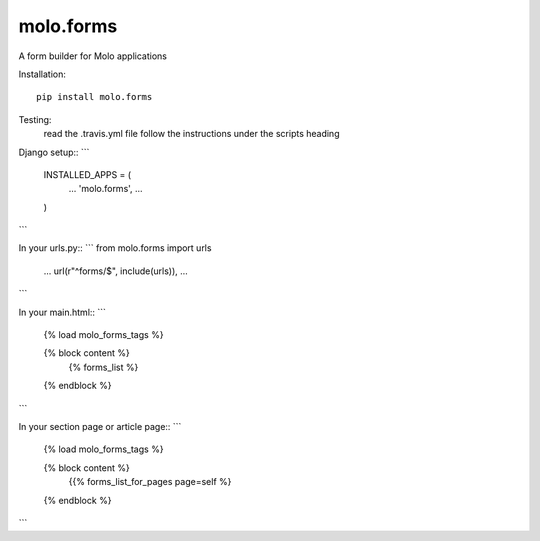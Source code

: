 
molo.forms
=============================

.. image:: https://img.shields.io/travis/praekeltfoundation/molo.forms.svg
        :target: https://travis-ci.org/praekeltfoundation/molo.forms

.. image:: https://img.shields.io/pypi/v/molo.forms.svg
        :target: https://pypi.python.org/pypi/molo.forms

.. image:: https://coveralls.io/repos/praekeltfoundation/molo.forms/badge.png?branch=develop
    :target: https://coveralls.io/r/praekeltfoundation/molo.forms?branch=develop
    :alt: Code Coverage

A form builder for Molo applications

Installation::

   pip install molo.forms

Testing:
   read the .travis.yml file
   follow the instructions under the scripts heading

Django setup::
```
   INSTALLED_APPS = (
      ...
      'molo.forms',
      ...

   )
```


In your urls.py::
```
from molo.forms import urls
 ...   
 url(r"^forms/$", include(urls)),
 ...
```

In your main.html::
```
   {% load molo_forms_tags %}

   {% block content %}
      {% forms_list %}
   {% endblock %}
```

In your section page or article page::
```
   {% load molo_forms_tags %}

   {% block content %}
    {{% forms_list_for_pages page=self %}
   {% endblock %}
```

